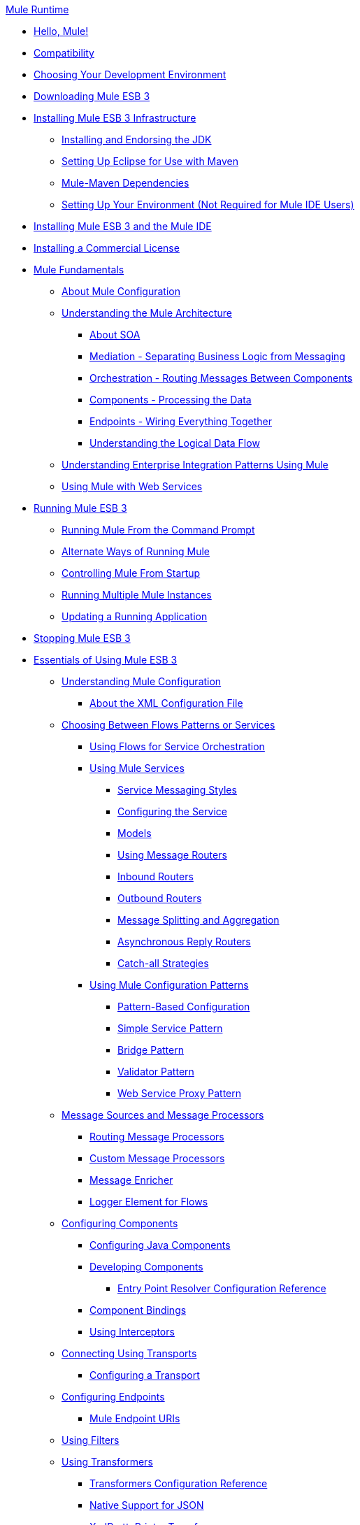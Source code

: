 .xref:index.adoc[Mule Runtime]
* xref:hello-mule.adoc[Hello, Mule!]
* xref:compatibility.adoc[Compatibility]
* xref:choosing-your-development-environment.adoc[Choosing Your Development Environment]
* xref:downloading-mule-esb-3.adoc[Downloading Mule ESB 3]
* xref:installing-mule-esb-3-infrastructure.adoc[Installing Mule ESB 3 Infrastructure]
 ** xref:installing-and-endorsing-the-jdk.adoc[Installing and Endorsing the JDK]
 ** xref:setting-up-eclipse-for-use-with-maven.adoc[Setting Up Eclipse for Use with Maven]
 ** xref:mule-maven-dependencies.adoc[Mule-Maven Dependencies]
 ** xref:setting-up-your-environment-not-required-for-mule-ide-users.adoc[Setting Up Your Environment (Not Required for Mule IDE Users)]
* xref:installing-mule-esb-3-and-the-mule-ide.adoc[Installing Mule ESB 3 and the Mule IDE]
* xref:installing-a-commercial-license.adoc[Installing a Commercial License]
* xref:mule-fundamentals.adoc[Mule Fundamentals]
 ** xref:about-mule-configuration.adoc[About Mule Configuration]
 ** xref:understanding-the-mule-architecture.adoc[Understanding the Mule Architecture]
  *** xref:about-soa.adoc[About SOA]
  *** xref:mediation-separating-business-logic-from-messaging.adoc[Mediation - Separating Business Logic from Messaging]
  *** xref:orchestration-routing-messages-between-service-components.adoc[Orchestration - Routing Messages Between Components]
  *** xref:components-processing-the-data.adoc[Components - Processing the Data]
  *** xref:endpoints-wiring-everything-together.adoc[Endpoints - Wiring Everything Together]
  *** xref:understanding-the-logical-data-flow.adoc[Understanding the Logical Data Flow]
 ** xref:understanding-enterprise-integration-patterns-using-mule.adoc[Understanding Enterprise Integration Patterns Using Mule]
 ** xref:using-mule-with-web-services.adoc[Using Mule with Web Services]
* xref:running-mule-esb-3.adoc[Running Mule ESB 3]
 ** xref:running-mule-from-the-command-prompt.adoc[Running Mule From the Command Prompt]
 ** xref:alternate-ways-of-running-mule.adoc[Alternate Ways of Running Mule]
 ** xref:controlling-mule-from-startup.adoc[Controlling Mule From Startup]
 ** xref:running-multiple-mule-instances.adoc[Running Multiple Mule Instances]
 ** xref:updating-a-running-application.adoc[Updating a Running Application]
* xref:stopping-mule-esb-3.adoc[Stopping Mule ESB 3]
* xref:essentials-of-using-mule-esb-3.adoc[Essentials of Using Mule ESB 3]
 ** xref:understanding-mule-configuration.adoc[Understanding Mule Configuration]
  *** xref:about-the-xml-configuration-file.adoc[About the XML Configuration File]
 ** xref:choosing-between-flows-patterns-or-services.adoc[Choosing Between Flows Patterns or Services]
  *** xref:using-flows-for-service-orchestration.adoc[Using Flows for Service Orchestration]
  *** xref:using-mule-services.adoc[Using Mule Services]
   **** xref:service-messaging-styles.adoc[Service Messaging Styles]
   **** xref:configuring-the-service.adoc[Configuring the Service]
   **** xref:models.adoc[Models]
   **** xref:using-message-routers.adoc[Using Message Routers]
   **** xref:inbound-routers.adoc[Inbound Routers]
   **** xref:outbound-routers.adoc[Outbound Routers]
   **** xref:message-splitting-and-aggregation.adoc[Message Splitting and Aggregation]
   **** xref:asynchronous-reply-routers.adoc[Asynchronous Reply Routers]
   **** xref:catch-all-strategies.adoc[Catch-all Strategies]
  *** xref:using-mule-configuration-patterns.adoc[Using Mule Configuration Patterns]
   **** xref:pattern-based-configuration.adoc[Pattern-Based Configuration]
   **** xref:simple-service-pattern.adoc[Simple Service Pattern]
   **** xref:bridge-pattern.adoc[Bridge Pattern]
   **** xref:validator-pattern.adoc[Validator Pattern]
   **** xref:web-service-proxy-pattern.adoc[Web Service Proxy Pattern]
 ** xref:message-sources-and-message-processors.adoc[Message Sources and Message Processors]
  *** xref:routing-message-processors.adoc[Routing Message Processors]
  *** xref:custom-message-processors.adoc[Custom Message Processors]
  *** xref:message-enricher.adoc[Message Enricher]
  *** xref:logger-element-for-flows.adoc[Logger Element for Flows]
 ** xref:configuring-components.adoc[Configuring Components]
  *** xref:configuring-java-components.adoc[Configuring Java Components]
  *** xref:developing-components.adoc[Developing Components]
   **** xref:entry-point-resolver-configuration-reference.adoc[Entry Point Resolver Configuration Reference]
  *** xref:component-bindings.adoc[Component Bindings]
  *** xref:using-interceptors.adoc[Using Interceptors]
 ** xref:connecting-using-transports.adoc[Connecting Using Transports]
  *** xref:configuring-a-transport.adoc[Configuring a Transport]
 ** xref:configuring-endpoints.adoc[Configuring Endpoints]
  *** xref:mule-endpoint-uris.adoc[Mule Endpoint URIs]
 ** xref:using-filters.adoc[Using Filters]
 ** xref:using-transformers.adoc[Using Transformers]
  *** xref:transformers-configuration-reference.adoc[Transformers Configuration Reference]
  *** xref:native-support-for-json.adoc[Native Support for JSON]
  *** xref:xmlprettyprinter-transformer.adoc[XmlPrettyPrinter Transformer]
  *** xref:creating-custom-transformers.adoc[Creating Custom Transformers]
   **** xref:creating-service-objects-and-transformers-using-annotations.adoc[Creating Service Objects and Transformers Using Annotations]
   **** xref:function-annotation.adoc[Function Annotation]
   **** xref:groovy-annotation.adoc[Groovy Annotation]
   **** xref:inboundattachments-annotation.adoc[InboundAttachments Annotation]
   **** xref:inboundheaders-annotation.adoc[InboundHeaders Annotation]
   **** xref:lookup-annotation.adoc[Lookup Annotation]
   **** xref:mule-annotation.adoc[Mule Annotation]
   **** xref:outboundattachments-annotation.adoc[OutboundAttachments Annotation]
   **** xref:outboundheaders-annotation.adoc[OutboundHeaders Annotation]
   **** xref:payload-annotation.adoc[Payload Annotation]
   **** xref:schedule-annotation.adoc[Schedule Annotation]
   **** xref:transformer-annotation.adoc[Transformer Annotation]
   **** xref:xpath-annotation.adoc[XPath Annotation]
   **** xref:creating-custom-transformer-class.adoc[Creating Custom Transformer Class]
 ** xref:connecting-saas-social-media-and-e-commerce-using-mule-cloud-connect.adoc[Connecting SaaS Social Media and E-Commerce Using Mule Cloud Connect]
  *** xref:integrating-with-cloud-connect.adoc[Integrating with Cloud Connect]
 ** xref:mule-query-language.adoc[Mule Query Language]
  *** xref:mql-download.adoc[MQL Download]
  *** xref:mql-enrich-data.adoc[MQL Enrich Data]
  *** xref:mql-merge-datasets.adoc[MQL Merge Datasets]
  *** xref:mql-mule-integration.adoc[MQL Mule Integration]
  *** xref:mql-query-java-objects.adoc[MQL Query Java Objects]
  *** xref:mql-reference-guide.adoc[MQL Reference Guide]
  *** xref:mql-roadmap.adoc[MQL Roadmap]
  *** xref:mql-service-versioning.adoc[MQL Service Versioning]
  *** xref:mql-spring-integration.adoc[MQL Spring Integration]
 ** xref:using-expressions.adoc[Using Expressions]
  *** xref:creating-expression-evaluators.adoc[Creating Expression Evaluators]
 ** xref:message-property-scopes.adoc[Message Property Scopes]
 ** xref:transaction-management.adoc[Transaction Management]
  *** xref:shared-transactions.adoc[Shared Transactions]
 ** xref:configuring-security.adoc[Configuring Security]
  *** xref:configuring-the-spring-security-manager.adoc[Configuring the Spring Security Manager]
  *** xref:configuring-the-acegi-security-manager.adoc[Configuring the Acegi Security Manager]
  *** xref:component-authorization-using-spring-security.adoc[Component Authorization Using Spring Security]
  *** xref:component-authorization-using-acegi.adoc[Component Authorization Using Acegi]
  *** xref:setting-up-ldap-provider-for-spring-security.adoc[Setting up LDAP Provider for Spring Security]
  *** xref:setting-up-ldap-provider-for-acegi.adoc[Setting up LDAP Provider for Acegi]
  *** xref:upgrading-from-acegi-to-spring-security.adoc[Upgrading from Acegi to Spring Security]
  *** xref:encryption-strategies.adoc[Encryption Strategies]
  *** xref:pgp-security.adoc[PGP Security]
  *** xref:jaas-security.adoc[Jaas Security]
  *** xref:saml-module.adoc[SAML Module]
 ** xref:error-handling.adoc[Error Handling]
  *** xref:exception-strategy-most-common-use-cases.adoc[Exception Strategy Most Common Use Cases]
 ** xref:using-web-services.adoc[Using Web Services]
  *** xref:proxying-web-services.adoc[Proxying Web Services]
  *** link:using-.net-web-services-with-mule[Using .NET Web Services with Mule]
  *** xref:web-service-wrapper.adoc[Web Service Wrapper]
 ** xref:mule-application-architecture.adoc[Mule Application Architecture]
* xref:advanced-usage-of-mule-esb-3.adoc[Advanced Usage of Mule ESB 3]
 ** xref:tuning-performance.adoc[Tuning Performance]
 ** xref:configuring-queues.adoc[Configuring Queues]
 ** xref:mule-object-stores.adoc[Mule Object Stores]
 ** xref:mule-agents.adoc[Using Mule Agents]
  *** xref:jmx-management.adoc[JMX Management]
 ** xref:configuring-properties.adoc[Configuring Properties]
 ** xref:using-the-mule-client.adoc[Using the Mule Client]
 ** xref:flow-processing-strategies.adoc[Flow Processing Strategies]
 ** xref:reliability-patterns.adoc[Reliability Patterns]
 ** xref:configuring-reconnection-strategies.adoc[Configuring Reconnection Strategies]
 ** xref:bootstrapping-the-registry.adoc[Bootstrapping the Registry]
 ** xref:internationalizing-strings.adoc[Internationalizing Strings]
 ** xref:about-configuration-builders.adoc[About Configuration Builders]
 ** xref:streaming.adoc[Streaming]
 ** xref:object-scopes.adoc[Object Scopes]
 ** xref:using-mule-with-spring.adoc[Using Mule with Spring]
  *** xref:sending-and-receiving-mule-events-in-spring.adoc[Sending and Receiving Mule Events in Spring]
  *** xref:spring-application-contexts.adoc[Spring Application Contexts]
  *** xref:using-spring-beans-as-service-components.adoc[Using Spring Beans as Service Components]
 ** xref:storing-objects-in-the-registry.adoc[Storing Objects in the Registry]
 ** xref:passing-additional-arguments-to-the-jvm-to-control-mule.adoc[Passing Additional Arguments to the JVM to Control Mule]
* xref:extending-mule-esb-3.adoc[Extending Mule ESB 3]
 ** xref:extending-components.adoc[Extending Components]
 ** xref:creating-example-archetypes.adoc[Creating Example Archetypes]
 ** xref:creating-a-custom-xml-namespace.adoc[Creating a Custom XML Namespace]
 ** xref:creating-module-archetypes.adoc[Creating Module Archetypes]
 ** xref:creating-catalog-archetypes.adoc[Creating Catalog Archetypes]
 ** xref:creating-project-archetypes.adoc[Creating Project Archetypes]
 ** xref:creating-transports.adoc[Creating Transports]
  *** xref:transport-archetype.adoc[Transport Archetype]
  *** xref:transport-service-descriptors.adoc[Transport Service Descriptors]
 ** xref:creating-custom-routers.adoc[Creating Custom Routers]
* xref:deploying-mule-esb-3.adoc[Deploying Mule ESB 3]
 ** xref:deployment-scenarios.adoc[Deployment Scenarios]
  *** xref:choosing-the-right-topology.adoc[Choosing the Right Topology]
  *** xref:embedding-mule-in-a-java-application-or-webapp.adoc[Embedding Mule in a Java Application or Webapp]
  *** xref:deploying-mule-to-jboss.adoc[Deploying Mule to JBoss]
   **** xref:mule-as-mbean.adoc[Mule as MBean]
  *** xref:deploying-mule-to-weblogic.adoc[Deploying Mule to WebLogic]
  *** xref:deploying-mule-to-websphere.adoc[Deploying Mule to WebSphere]
  *** xref:deploying-mule-as-a-service-to-tomcat.adoc[Deploying Mule as a Service to Tomcat]
  *** xref:application-server-based-hot-deployment.adoc[Application Server Based Hot Deployment]
  *** xref:classloader-control-in-mule.adoc[Classloader Control in Mule]
 ** xref:mule-deployment-model.adoc[Mule Deployment Model]
  *** xref:hot-deployment.adoc[Hot Deployment]
  *** xref:application-deployment.adoc[Application Deployment]
  *** xref:application-format.adoc[Application Format]
  *** xref:deployment-descriptor.adoc[Deployment Descriptor]
 ** xref:configuring-logging.adoc[Configuring Logging]
 ** xref:mule-server-notifications.adoc[Mule Server Notifications]
 ** xref:profiling-mule.adoc[Profiling Mule]
 ** xref:hardening-your-mule-installation.adoc[Hardening your Mule Installation]
 ** xref:mule-high-availability.adoc[Mule High Availability]
 ** link:mule-high-availability-mule-3.1-only[Mule High Availability (Mule 3.1 only)]
 ** xref:configuring-mule-for-different-deployment-scenarios.adoc[Configuring Mule for Different Deployment Scenarios]
  *** xref:configuring-mule-as-a-linux-or-unix-daemon.adoc[Configuring Mule as a Linux or Unix Daemon]
  *** xref:configuring-mule-as-a-windows-service.adoc[Configuring Mule as a Windows Service]
  *** xref:configuring-mule-to-run-from-a-script.adoc[Configuring Mule to Run From a Script]
* xref:testing-with-mule-esb-3.adoc[Testing With Mule ESB 3]
 ** xref:introduction-to-testing-mule.adoc[Introduction to Testing Mule]
 ** xref:using-ides.adoc[Using IDEs]
 ** xref:unit-testing.adoc[Unit Testing]
 ** xref:functional-testing.adoc[Functional Testing]
 ** xref:using-dynamic-ports-in-mule-test-cases.adoc[Using Dynamic Ports in Mule Test Cases]
 ** xref:testing-strategies.adoc[Testing Strategies]
* xref:troubleshooting.adoc[Troubleshooting]
 ** xref:configuring-mule-stacktraces.adoc[Configuring Mule Stacktraces]
 ** xref:logging.adoc[Logging]
  *** link:logging-with-mule-esb-3.x[Logging With Mule ESB 3.x]
 ** xref:step-debugging.adoc[Step Debugging]
* xref:team-development-with-mule.adoc[Team Development with Mule]
 ** xref:modularizing-your-configuration-files-for-team-development.adoc[Modularizing Your Configuration Files for Team Development]
 ** xref:using-side-by-side-configuration-files.adoc[Using Side-by-Side Configuration Files]
 ** xref:using-parameters-in-your-configuration-files.adoc[Using Parameters in Your Configuration Files]
 ** xref:using-modules-in-your-application.adoc[Using Modules In Your Application]
 ** xref:sharing-custom-code.adoc[Sharing Custom Code]
 ** xref:sharing-custom-configuration-fragments.adoc[Sharing Custom Configuration Fragments]
 ** xref:sharing-custom-configuration-patterns.adoc[Sharing Custom Configuration Patterns]
 ** xref:sharing-applications.adoc[Sharing Applications]
* xref:sustainable-software-development-practices-with-mule.adoc[Sustainable Software Development Practices with Mule]
 ** xref:reproducible-builds.adoc[Reproducible Builds]
 ** xref:continuous-integration.adoc[Continuous Integration]
 ** xref:repeatable-deploys.adoc[Repeatable Deploys]
* xref:reference-materials-for-mule-esb-3.adoc[Reference Materials for Mule ESB 3]
 ** xref:configuration-reference.adoc[Configuration Reference]
  *** xref:asynchronous-reply-router-configuration-reference.adoc[Asynchronous Reply Router Configuration Reference]
  *** xref:catch-all-strategy-configuration-reference.adoc[Catch-all Strategy Configuration Reference]
  *** xref:component-configuration-reference.adoc[Component Configuration Reference]
  *** xref:endpoint-configuration-reference.adoc[Endpoint Configuration Reference]
  *** xref:exception-strategy-configuration-reference.adoc[Exception Strategy Configuration Reference]
  *** xref:filters-configuration-reference.adoc[Filters Configuration Reference]
  *** xref:global-settings-configuration-reference.adoc[Global Settings Configuration Reference]
  *** xref:inbound-router-configuration-reference.adoc[Inbound Router Configuration Reference]
  *** xref:model-configuration-reference.adoc[Model Configuration Reference]
  *** xref:notifications-configuration-reference.adoc[Notifications Configuration Reference]
  *** xref:outbound-router-configuration-reference.adoc[Outbound Router Configuration Reference]
  *** xref:properties-configuration-reference.adoc[Properties Configuration Reference]
  *** xref:security-manager-configuration-reference.adoc[Security Manager Configuration Reference]
  *** xref:service-configuration-reference.adoc[Service Configuration Reference]
  *** xref:transactions-configuration-reference.adoc[Transactions Configuration Reference]
  *** xref:bpm-configuration-reference.adoc[BPM Configuration Reference]
 ** xref:reference-materials-for-mule-esb-3.adoc[= Reference Materials for Mule ESB 3]
  *** xref:configuration-reference.adoc[Configuration Reference]
   **** xref:choosing-a-transport.adoc[Choosing a Transport]
   **** xref:custom-tcp-protocol.adoc[Custom TCP Protocol]
   **** xref:protocol-tables.adoc[Protocol Tables]
   **** xref:protocol-types.adoc[Protocol Types]
   **** xref:ssl-and-tls-transports-reference.adoc[SSL and TLS Transports Reference]
   **** xref:tcp-and-ssl-debugging-notes.adoc[TCP and SSL Debugging Notes]
   **** xref:tcp-connector-attributes.adoc[TCP Connector Attributes]
  *** xref:vm-transport-reference.adoc[VM Transport Reference]
  *** xref:multicast-transport-reference.adoc[Multicast Transport Reference]
  *** xref:tcp-transport-reference.adoc[TCP Transport Reference]
  *** xref:rmi-transport-reference.adoc[RMI Transport Reference]
  *** xref:servlet-transport-reference.adoc[Servlet Transport Reference]
  *** xref:xmpp-transport-reference.adoc[XMPP Transport Reference]
  *** xref:bpm-transport-reference.adoc[BPM Transport Reference]
  *** xref:stdio-transport-reference.adoc[STDIO Transport Reference]
  *** xref:udp-transport-reference.adoc[UDP Transport Reference]
  *** xref:jetty-transport-reference.adoc[Jetty Transport]
   **** xref:jetty-ssl-transport.adoc[Jetty SSL Transport]
  *** xref:jms-transport-reference.adoc[JMS Transport Reference]
   **** xref:open-mq-integration.adoc[Open MQ Integration]
   **** xref:fiorano-integration.adoc[Fiorano Integration]
   **** xref:jboss-jms-integration.adoc[JBoss Jms Integration]
   **** xref:seebeyond-jms-server-integration.adoc[SeeBeyond JMS Server Integration]
   **** xref:sun-jms-grid-integration.adoc[Sun JMS Grid Integration]
   **** xref:tibco-ems-integration.adoc[Tibco EMS Integration]
   **** xref:sonicmq-integration.adoc[SonicMQ Integration]
   **** xref:openjms-integration.adoc[OpenJms Integration]
   **** xref:hornetq-integration.adoc[HornetQ Integration]
   **** xref:weblogic-jms-integration.adoc[WebLogic JMS Integration]
   **** xref:swiftmq-integration.adoc[SwiftMQ Integration]
   **** xref:activemq-integration.adoc[ActiveMQ Integration]
   **** xref:mulemq-integration.adoc[MuleMQ Integration]
  *** xref:wsdl-connectors.adoc[WSDL Connectors]
  *** xref:https-transport-reference.adoc[HTTPS Transport Reference]
  *** xref:file-transport-reference.adoc[File Transport Reference]
  *** xref:imap-transport-reference.adoc[IMAP Transport Reference]
  *** xref:pop3-transport-reference.adoc[POP3 Transport Reference]
  *** xref:email-transport-reference.adoc[Email Transport Reference]
   **** xref:email-transport-filters.adoc[Email Transport Filters]
   **** xref:email-transport-limitations.adoc[Email Transport Limitations]
   **** xref:email-transport-transformers.adoc[Email Transport Transformers]
   **** xref:smtp-transport-reference.adoc[SMTP Transport Reference]
  *** xref:ejb-transport-reference.adoc[EJB Transport Reference]
  *** xref:ftp-transport-reference.adoc[FTP Transport Reference]
  *** xref:mule-wmq-transport-reference.adoc[Mule WMQ Transport Reference]
  *** xref:ajax-transport-reference.adoc[AJAX Transport Reference]
  *** xref:http-transport-reference.adoc[HTTP Transport Reference]
  *** xref:quartz-transport-reference.adoc[Quartz Transport Reference]
  *** xref:sftp-transport-reference.adoc[SFTP Transport Reference]
  *** xref:jdbc-transport-reference.adoc[JDBC Transport Reference]
   **** xref:jdbc-transport-configuration-reference.adoc[JDBC Transport Configuration Reference]
   **** xref:jdbc-transport-performance-benchmark-results.adoc[JDBC Transport Performance Benchmark Results]
  *** xref:mulesoft-enterprise-java-connector-for-sap-reference.adoc[MuleSoft Enterprise Java Connector for SAP]
   **** xref:sap-jco-extended-properties.adoc[SAP JCo Extended Properties]
   **** xref:sap-jco-server-services-configuration.adoc[SAP JCo Server Services Configuration]
 ** xref:modules-reference.adoc[Modules Reference]
  *** xref:cxf-module-reference.adoc[CXF Module Reference]
   **** xref:cxf-module-configuration-reference.adoc[CXF Module Configuration Reference]
   **** xref:cxf-module-overview.adoc[CXF Module Overview]
   **** xref:building-web-services-with-cxf.adoc[Building Web Services with CXF]
   **** xref:consuming-web-services-with-cxf.adoc[Consuming Web Services with CXF]
   **** xref:enabling-ws-addressing.adoc[Enabling WS-Addressing]
   **** xref:enabling-ws-security.adoc[Enabling WS-Security]
   **** xref:proxying-web-services-with-cxf.adoc[Proxying Web Services with CXF]
   **** xref:supported-web-service-standards.adoc[Supported Web Service Standards]
   **** xref:upgrading-cxf-from-mule-2.adoc[Upgrading CXF from Mule 2]
   **** xref:using-a-web-service-client-directly.adoc[Using a Web Service Client Directly]
   **** xref:using-http-get-requests.adoc[Using HTTP GET Requests]
   **** xref:using-mtom.adoc[Using MTOM]
  *** xref:jersey-module-reference.adoc[Jersey Module Reference]
  *** xref:json-module-reference.adoc[JSON Module Reference]
  *** xref:acegi-module-reference.adoc[Acegi Module Reference]
  *** xref:jaas-module-reference.adoc[JAAS Module Reference]
  *** xref:jboss-transaction-manager-reference.adoc[JBoss Transaction Manager Reference]
  *** xref:scripting-module-reference.adoc[Scripting Module Reference]
  *** xref:spring-extras-module-reference.adoc[Spring Extras Module Reference]
  *** xref:sxc-module-reference.adoc[SXC Module Reference]
  *** xref:xml-module-reference.adoc[XML Module Reference]
   **** xref:domtoxml-transformer.adoc[DomToXml Transformer]
   **** xref:jaxb-bindings.adoc[JAXB Bindings]
   **** xref:jaxb-transformers.adoc[JAXB Transformers]
   **** xref:jxpath-extractor-transformer.adoc[JXPath Extractor Transformer]
   **** xref:xml-namespaces.adoc[XML Namespaces]
   **** xref:xmlobject-transformers.adoc[XmlObject Transformers]
   **** xref:xmltoxmlstreamreader-transformer.adoc[XmlToXMLStreamReader Transformer]
   **** xref:xpath-extractor-transformer.adoc[XPath Extractor Transformer]
   **** xref:xquery-support.adoc[XQuery Support]
   **** xref:xquery-transformer.adoc[XQuery Transformer]
   **** xref:xslt-transformer.adoc[XSLT Transformer]
  *** xref:data-bindings-reference.adoc[Data Bindings Reference]
  *** xref:bpm-module-reference.adoc[BPM Module Reference]
   **** xref:drools-module-reference.adoc[Drools Module Reference]
   **** xref:jboss-jbpm-module-reference.adoc[JBoss jBPM Module Reference]
  *** xref:atom-module-reference.adoc[Atom Module Reference]
  *** xref:atom-module-reference.adoc[ATOM Module]
  *** xref:rss-module-reference.adoc[RSS Module Reference]
 ** xref:expressions-configuration-reference.adoc[Expressions Configuration Reference]
 ** xref:schema-documentation.adoc[Schema Documentation]
  *** link:notes-on-mule-3.0-schema-changes[Notes on Mule 3.0 Schema Changes]
 ** xref:release-and-migration-notes.adoc[Release and Migration Notes]
.xref:index.adoc[Mule Runtime]
* xref:hello-mule.adoc[Hello, Mule!]
* xref:compatibility.adoc[Compatibility]
* xref:choosing-your-development-environment.adoc[Choosing Your Development Environment]
* xref:downloading-mule-esb-3.adoc[Downloading Mule ESB 3]
* xref:installing-mule-esb-3-infrastructure.adoc[Installing Mule ESB 3 Infrastructure]
 ** xref:installing-and-endorsing-the-jdk.adoc[Installing and Endorsing the JDK]
 ** xref:setting-up-eclipse-for-use-with-maven.adoc[Setting Up Eclipse for Use with Maven]
 ** xref:mule-maven-dependencies.adoc[Mule-Maven Dependencies]
 ** xref:setting-up-your-environment-not-required-for-mule-ide-users.adoc[Setting Up Your Environment (Not Required for Mule IDE Users)]
* xref:installing-mule-esb-3-and-the-mule-ide.adoc[Installing Mule ESB 3 and the Mule IDE]
* xref:installing-a-commercial-license.adoc[Installing a Commercial License]
* xref:mule-fundamentals.adoc[Mule Fundamentals]
 ** xref:about-mule-configuration.adoc[About Mule Configuration]
 ** xref:understanding-the-mule-architecture.adoc[Understanding the Mule Architecture]
  *** xref:about-soa.adoc[About SOA]
  *** xref:mediation-separating-business-logic-from-messaging.adoc[Mediation - Separating Business Logic from Messaging]
  *** xref:orchestration-routing-messages-between-service-components.adoc[Orchestration - Routing Messages Between Components]
  *** xref:components-processing-the-data.adoc[Components - Processing the Data]
  *** xref:endpoints-wiring-everything-together.adoc[Endpoints - Wiring Everything Together]
  *** xref:understanding-the-logical-data-flow.adoc[Understanding the Logical Data Flow]
 ** xref:understanding-enterprise-integration-patterns-using-mule.adoc[Understanding Enterprise Integration Patterns Using Mule]
 ** xref:using-mule-with-web-services.adoc[Using Mule with Web Services]
* xref:running-mule-esb-3.adoc[Running Mule ESB 3]
 ** xref:running-mule-from-the-command-prompt.adoc[Running Mule From the Command Prompt]
 ** xref:alternate-ways-of-running-mule.adoc[Alternate Ways of Running Mule]
 ** xref:controlling-mule-from-startup.adoc[Controlling Mule From Startup]
 ** xref:running-multiple-mule-instances.adoc[Running Multiple Mule Instances]
 ** xref:updating-a-running-application.adoc[Updating a Running Application]
* xref:stopping-mule-esb-3.adoc[Stopping Mule ESB 3]
* xref:essentials-of-using-mule-esb-3.adoc[Essentials of Using Mule ESB 3]
 ** xref:understanding-mule-configuration.adoc[Understanding Mule Configuration]
  *** xref:about-the-xml-configuration-file.adoc[About the XML Configuration File]
 ** xref:choosing-between-flows-patterns-or-services.adoc[Choosing Between Flows Patterns or Services]
  *** xref:using-flows-for-service-orchestration.adoc[Using Flows for Service Orchestration]
  *** xref:using-mule-services.adoc[Using Mule Services]
   **** xref:service-messaging-styles.adoc[Service Messaging Styles]
   **** xref:configuring-the-service.adoc[Configuring the Service]
   **** xref:models.adoc[Models]
   **** xref:using-message-routers.adoc[Using Message Routers]
   **** xref:inbound-routers.adoc[Inbound Routers]
   **** xref:outbound-routers.adoc[Outbound Routers]
   **** xref:message-splitting-and-aggregation.adoc[Message Splitting and Aggregation]
   **** xref:asynchronous-reply-routers.adoc[Asynchronous Reply Routers]
   **** xref:catch-all-strategies.adoc[Catch-all Strategies]
  *** xref:using-mule-configuration-patterns.adoc[Using Mule Configuration Patterns]
   **** xref:pattern-based-configuration.adoc[Pattern-Based Configuration]
   **** xref:simple-service-pattern.adoc[Simple Service Pattern]
   **** xref:bridge-pattern.adoc[Bridge Pattern]
   **** xref:validator-pattern.adoc[Validator Pattern]
   **** xref:web-service-proxy-pattern.adoc[Web Service Proxy Pattern]
 ** xref:message-sources-and-message-processors.adoc[Message Sources and Message Processors]
  *** xref:routing-message-processors.adoc[Routing Message Processors]
  *** xref:custom-message-processors.adoc[Custom Message Processors]
  *** xref:message-enricher.adoc[Message Enricher]
  *** xref:logger-element-for-flows.adoc[Logger Element for Flows]
 ** xref:configuring-components.adoc[Configuring Components]
  *** xref:configuring-java-components.adoc[Configuring Java Components]
  *** xref:developing-components.adoc[Developing Components]
   **** xref:entry-point-resolver-configuration-reference.adoc[Entry Point Resolver Configuration Reference]
  *** xref:component-bindings.adoc[Component Bindings]
  *** xref:using-interceptors.adoc[Using Interceptors]
 ** xref:connecting-using-transports.adoc[Connecting Using Transports]
  *** xref:configuring-a-transport.adoc[Configuring a Transport]
 ** xref:configuring-endpoints.adoc[Configuring Endpoints]
  *** xref:mule-endpoint-uris.adoc[Mule Endpoint URIs]
 ** xref:using-filters.adoc[Using Filters]
 ** xref:using-transformers.adoc[Using Transformers]
  *** xref:transformers-configuration-reference.adoc[Transformers Configuration Reference]
  *** xref:native-support-for-json.adoc[Native Support for JSON]
  *** xref:xmlprettyprinter-transformer.adoc[XmlPrettyPrinter Transformer]
  *** xref:creating-custom-transformers.adoc[Creating Custom Transformers]
   **** xref:creating-service-objects-and-transformers-using-annotations.adoc[Creating Service Objects and Transformers Using Annotations]
   **** xref:function-annotation.adoc[Function Annotation]
   **** xref:groovy-annotation.adoc[Groovy Annotation]
   **** xref:inboundattachments-annotation.adoc[InboundAttachments Annotation]
   **** xref:inboundheaders-annotation.adoc[InboundHeaders Annotation]
   **** xref:lookup-annotation.adoc[Lookup Annotation]
   **** xref:mule-annotation.adoc[Mule Annotation]
   **** xref:outboundattachments-annotation.adoc[OutboundAttachments Annotation]
   **** xref:outboundheaders-annotation.adoc[OutboundHeaders Annotation]
   **** xref:payload-annotation.adoc[Payload Annotation]
   **** xref:schedule-annotation.adoc[Schedule Annotation]
   **** xref:transformer-annotation.adoc[Transformer Annotation]
   **** xref:xpath-annotation.adoc[XPath Annotation]
   **** xref:creating-custom-transformer-class.adoc[Creating Custom Transformer Class]
 ** xref:connecting-saas-social-media-and-e-commerce-using-mule-cloud-connect.adoc[Connecting SaaS Social Media and E-Commerce Using Mule Cloud Connect]
  *** xref:integrating-with-cloud-connect.adoc[Integrating with Cloud Connect]
 ** xref:mule-query-language.adoc[Mule Query Language]
  *** xref:mql-download.adoc[MQL Download]
  *** xref:mql-enrich-data.adoc[MQL Enrich Data]
  *** xref:mql-merge-datasets.adoc[MQL Merge Datasets]
  *** xref:mql-mule-integration.adoc[MQL Mule Integration]
  *** xref:mql-query-java-objects.adoc[MQL Query Java Objects]
  *** xref:mql-reference-guide.adoc[MQL Reference Guide]
  *** xref:mql-roadmap.adoc[MQL Roadmap]
  *** xref:mql-service-versioning.adoc[MQL Service Versioning]
  *** xref:mql-spring-integration.adoc[MQL Spring Integration]
 ** xref:using-expressions.adoc[Using Expressions]
  *** xref:creating-expression-evaluators.adoc[Creating Expression Evaluators]
 ** xref:message-property-scopes.adoc[Message Property Scopes]
 ** xref:transaction-management.adoc[Transaction Management]
  *** xref:shared-transactions.adoc[Shared Transactions]
 ** xref:configuring-security.adoc[Configuring Security]
  *** xref:configuring-the-spring-security-manager.adoc[Configuring the Spring Security Manager]
  *** xref:configuring-the-acegi-security-manager.adoc[Configuring the Acegi Security Manager]
  *** xref:component-authorization-using-spring-security.adoc[Component Authorization Using Spring Security]
  *** xref:component-authorization-using-acegi.adoc[Component Authorization Using Acegi]
  *** xref:setting-up-ldap-provider-for-spring-security.adoc[Setting up LDAP Provider for Spring Security]
  *** xref:setting-up-ldap-provider-for-acegi.adoc[Setting up LDAP Provider for Acegi]
  *** xref:upgrading-from-acegi-to-spring-security.adoc[Upgrading from Acegi to Spring Security]
  *** xref:encryption-strategies.adoc[Encryption Strategies]
  *** xref:pgp-security.adoc[PGP Security]
  *** xref:jaas-security.adoc[Jaas Security]
  *** xref:saml-module.adoc[SAML Module]
 ** xref:error-handling.adoc[Error Handling]
  *** xref:exception-strategy-most-common-use-cases.adoc[Exception Strategy Most Common Use Cases]
 ** xref:using-web-services.adoc[Using Web Services]
  *** xref:proxying-web-services.adoc[Proxying Web Services]
  *** link:using-.net-web-services-with-mule[Using .NET Web Services with Mule]
  *** xref:web-service-wrapper.adoc[Web Service Wrapper]
 ** xref:mule-application-architecture.adoc[Mule Application Architecture]
* xref:advanced-usage-of-mule-esb-3.adoc[Advanced Usage of Mule ESB 3]
 ** xref:tuning-performance.adoc[Tuning Performance]
 ** xref:configuring-queues.adoc[Configuring Queues]
 ** xref:mule-object-stores.adoc[Mule Object Stores]
 ** xref:mule-agents.adoc[Using Mule Agents]
  *** xref:jmx-management.adoc[JMX Management]
 ** xref:configuring-properties.adoc[Configuring Properties]
 ** xref:using-the-mule-client.adoc[Using the Mule Client]
 ** xref:flow-processing-strategies.adoc[Flow Processing Strategies]
 ** xref:reliability-patterns.adoc[Reliability Patterns]
 ** xref:configuring-reconnection-strategies.adoc[Configuring Reconnection Strategies]
 ** xref:bootstrapping-the-registry.adoc[Bootstrapping the Registry]
 ** xref:internationalizing-strings.adoc[Internationalizing Strings]
 ** xref:about-configuration-builders.adoc[About Configuration Builders]
 ** xref:streaming.adoc[Streaming]
 ** xref:object-scopes.adoc[Object Scopes]
 ** xref:using-mule-with-spring.adoc[Using Mule with Spring]
  *** xref:sending-and-receiving-mule-events-in-spring.adoc[Sending and Receiving Mule Events in Spring]
  *** xref:spring-application-contexts.adoc[Spring Application Contexts]
  *** xref:using-spring-beans-as-service-components.adoc[Using Spring Beans as Service Components]
 ** xref:storing-objects-in-the-registry.adoc[Storing Objects in the Registry]
 ** xref:passing-additional-arguments-to-the-jvm-to-control-mule.adoc[Passing Additional Arguments to the JVM to Control Mule]
* xref:extending-mule-esb-3.adoc[Extending Mule ESB 3]
 ** xref:extending-components.adoc[Extending Components]
 ** xref:creating-example-archetypes.adoc[Creating Example Archetypes]
 ** xref:creating-a-custom-xml-namespace.adoc[Creating a Custom XML Namespace]
 ** xref:creating-module-archetypes.adoc[Creating Module Archetypes]
 ** xref:creating-catalog-archetypes.adoc[Creating Catalog Archetypes]
 ** xref:creating-project-archetypes.adoc[Creating Project Archetypes]
 ** xref:creating-transports.adoc[Creating Transports]
  *** xref:transport-archetype.adoc[Transport Archetype]
  *** xref:transport-service-descriptors.adoc[Transport Service Descriptors]
 ** xref:creating-custom-routers.adoc[Creating Custom Routers]
* xref:deploying-mule-esb-3.adoc[Deploying Mule ESB 3]
 ** xref:deployment-scenarios.adoc[Deployment Scenarios]
  *** xref:choosing-the-right-topology.adoc[Choosing the Right Topology]
  *** xref:embedding-mule-in-a-java-application-or-webapp.adoc[Embedding Mule in a Java Application or Webapp]
  *** xref:deploying-mule-to-jboss.adoc[Deploying Mule to JBoss]
   **** xref:mule-as-mbean.adoc[Mule as MBean]
  *** xref:deploying-mule-to-weblogic.adoc[Deploying Mule to WebLogic]
  *** xref:deploying-mule-to-websphere.adoc[Deploying Mule to WebSphere]
  *** xref:deploying-mule-as-a-service-to-tomcat.adoc[Deploying Mule as a Service to Tomcat]
  *** xref:application-server-based-hot-deployment.adoc[Application Server Based Hot Deployment]
  *** xref:classloader-control-in-mule.adoc[Classloader Control in Mule]
 ** xref:mule-deployment-model.adoc[Mule Deployment Model]
  *** xref:hot-deployment.adoc[Hot Deployment]
  *** xref:application-deployment.adoc[Application Deployment]
  *** xref:application-format.adoc[Application Format]
  *** xref:deployment-descriptor.adoc[Deployment Descriptor]
 ** xref:configuring-logging.adoc[Configuring Logging]
 ** xref:mule-server-notifications.adoc[Mule Server Notifications]
 ** xref:profiling-mule.adoc[Profiling Mule]
 ** xref:hardening-your-mule-installation.adoc[Hardening your Mule Installation]
 ** xref:mule-high-availability.adoc[Mule High Availability]
 ** link:mule-high-availability-mule-3.1-only[Mule High Availability (Mule 3.1 only)]
 ** xref:configuring-mule-for-different-deployment-scenarios.adoc[Configuring Mule for Different Deployment Scenarios]
  *** xref:configuring-mule-as-a-linux-or-unix-daemon.adoc[Configuring Mule as a Linux or Unix Daemon]
  *** xref:configuring-mule-as-a-windows-service.adoc[Configuring Mule as a Windows Service]
  *** xref:configuring-mule-to-run-from-a-script.adoc[Configuring Mule to Run From a Script]
* xref:testing-with-mule-esb-3.adoc[Testing With Mule ESB 3]
 ** xref:introduction-to-testing-mule.adoc[Introduction to Testing Mule]
 ** xref:using-ides.adoc[Using IDEs]
 ** xref:unit-testing.adoc[Unit Testing]
 ** xref:functional-testing.adoc[Functional Testing]
 ** xref:using-dynamic-ports-in-mule-test-cases.adoc[Using Dynamic Ports in Mule Test Cases]
 ** xref:testing-strategies.adoc[Testing Strategies]
* xref:troubleshooting.adoc[Troubleshooting]
 ** xref:configuring-mule-stacktraces.adoc[Configuring Mule Stacktraces]
 ** xref:logging.adoc[Logging]
  *** link:logging-with-mule-esb-3.x[Logging With Mule ESB 3.x]
 ** xref:step-debugging.adoc[Step Debugging]
* xref:team-development-with-mule.adoc[Team Development with Mule]
 ** xref:modularizing-your-configuration-files-for-team-development.adoc[Modularizing Your Configuration Files for Team Development]
 ** xref:using-side-by-side-configuration-files.adoc[Using Side-by-Side Configuration Files]
 ** xref:using-parameters-in-your-configuration-files.adoc[Using Parameters in Your Configuration Files]
 ** xref:using-modules-in-your-application.adoc[Using Modules In Your Application]
 ** xref:sharing-custom-code.adoc[Sharing Custom Code]
 ** xref:sharing-custom-configuration-fragments.adoc[Sharing Custom Configuration Fragments]
 ** xref:sharing-custom-configuration-patterns.adoc[Sharing Custom Configuration Patterns]
 ** xref:sharing-applications.adoc[Sharing Applications]
* xref:sustainable-software-development-practices-with-mule.adoc[Sustainable Software Development Practices with Mule]
 ** xref:reproducible-builds.adoc[Reproducible Builds]
 ** xref:continuous-integration.adoc[Continuous Integration]
 ** xref:repeatable-deploys.adoc[Repeatable Deploys]
* xref:reference-materials-for-mule-esb-3.adoc[Reference Materials for Mule ESB 3]
 ** xref:configuration-reference.adoc[Configuration Reference]
  *** xref:asynchronous-reply-router-configuration-reference.adoc[Asynchronous Reply Router Configuration Reference]
  *** xref:catch-all-strategy-configuration-reference.adoc[Catch-all Strategy Configuration Reference]
  *** xref:component-configuration-reference.adoc[Component Configuration Reference]
  *** xref:endpoint-configuration-reference.adoc[Endpoint Configuration Reference]
  *** xref:exception-strategy-configuration-reference.adoc[Exception Strategy Configuration Reference]
  *** xref:filters-configuration-reference.adoc[Filters Configuration Reference]
  *** xref:global-settings-configuration-reference.adoc[Global Settings Configuration Reference]
  *** xref:inbound-router-configuration-reference.adoc[Inbound Router Configuration Reference]
  *** xref:model-configuration-reference.adoc[Model Configuration Reference]
  *** xref:notifications-configuration-reference.adoc[Notifications Configuration Reference]
  *** xref:outbound-router-configuration-reference.adoc[Outbound Router Configuration Reference]
  *** xref:properties-configuration-reference.adoc[Properties Configuration Reference]
  *** xref:security-manager-configuration-reference.adoc[Security Manager Configuration Reference]
  *** xref:service-configuration-reference.adoc[Service Configuration Reference]
  *** xref:transactions-configuration-reference.adoc[Transactions Configuration Reference]
  *** xref:bpm-configuration-reference.adoc[BPM Configuration Reference]
 ** xref:reference-materials-for-mule-esb-3.adoc[Reference Materials for Mule ESB 3]
  *** xref:configuration-reference.adoc[Configuration Reference]
   **** xref:choosing-a-transport.adoc[Choosing a Transport]
   **** xref:custom-tcp-protocol.adoc[Custom TCP Protocol]
   **** xref:protocol-tables.adoc[Protocol Tables]
   **** xref:protocol-types.adoc[Protocol Types]
   **** xref:ssl-and-tls-transports-reference.adoc[SSL and TLS Transports Reference]
   **** xref:tcp-and-ssl-debugging-notes.adoc[TCP and SSL Debugging Notes]
   **** xref:tcp-connector-attributes.adoc[TCP Connector Attributes]
  *** xref:vm-transport-reference.adoc[VM Transport Reference]
  *** xref:multicast-transport-reference.adoc[Multicast Transport Reference]
  *** xref:tcp-transport-reference.adoc[TCP Transport Reference]
  *** xref:rmi-transport-reference.adoc[RMI Transport Reference]
  *** xref:servlet-transport-reference.adoc[Servlet Transport Reference]
  *** xref:xmpp-transport-reference.adoc[XMPP Transport Reference]
  *** xref:bpm-transport-reference.adoc[BPM Transport Reference]
  *** xref:stdio-transport-reference.adoc[STDIO Transport Reference]
  *** xref:udp-transport-reference.adoc[UDP Transport Reference]
  *** xref:jetty-transport-reference.adoc[Jetty Transport]
   **** xref:jetty-ssl-transport.adoc[Jetty SSL Transport]
  *** xref:jms-transport-reference.adoc[JMS Transport Reference]
   **** xref:open-mq-integration.adoc[Open MQ Integration]
   **** xref:fiorano-integration.adoc[Fiorano Integration]
   **** xref:jboss-jms-integration.adoc[JBoss Jms Integration]
   **** xref:seebeyond-jms-server-integration.adoc[SeeBeyond JMS Server Integration]
   **** xref:sun-jms-grid-integration.adoc[Sun JMS Grid Integration]
   **** xref:tibco-ems-integration.adoc[Tibco EMS Integration]
   **** xref:sonicmq-integration.adoc[SonicMQ Integration]
   **** xref:openjms-integration.adoc[OpenJms Integration]
   **** xref:hornetq-integration.adoc[HornetQ Integration]
   **** xref:weblogic-jms-integration.adoc[WebLogic JMS Integration]
   **** xref:swiftmq-integration.adoc[SwiftMQ Integration]
   **** xref:activemq-integration.adoc[ActiveMQ Integration]
   **** xref:mulemq-integration.adoc[MuleMQ Integration]
  *** xref:wsdl-connectors.adoc[WSDL Connectors]
  *** xref:https-transport-reference.adoc[HTTPS Transport Reference]
  *** xref:file-transport-reference.adoc[File Transport Reference]
  *** xref:imap-transport-reference.adoc[IMAP Transport Reference]
  *** xref:pop3-transport-reference.adoc[POP3 Transport Reference]
  *** xref:email-transport-reference.adoc[Email Transport Reference]
   **** xref:email-transport-filters.adoc[Email Transport Filters]
   **** xref:email-transport-limitations.adoc[Email Transport Limitations]
   **** xref:email-transport-transformers.adoc[Email Transport Transformers]
   **** xref:smtp-transport-reference.adoc[SMTP Transport Reference]
  *** xref:ejb-transport-reference.adoc[EJB Transport Reference]
  *** xref:ftp-transport-reference.adoc[FTP Transport Reference]
  *** xref:mule-wmq-transport-reference.adoc[Mule WMQ Transport Reference]
  *** xref:ajax-transport-reference.adoc[AJAX Transport Reference]
  *** xref:http-transport-reference.adoc[HTTP Transport Reference]
  *** xref:quartz-transport-reference.adoc[Quartz Transport Reference]
  *** xref:sftp-transport-reference.adoc[SFTP Transport Reference]
  *** xref:jdbc-transport-reference.adoc[JDBC Transport Reference]
   **** xref:jdbc-transport-configuration-reference.adoc[JDBC Transport Configuration Reference]
   **** xref:jdbc-transport-performance-benchmark-results.adoc[JDBC Transport Performance Benchmark Results]
  *** xref:mulesoft-enterprise-java-connector-for-sap-reference.adoc[MuleSoft Enterprise Java Connector for SAP]
   **** xref:sap-jco-extended-properties.adoc[SAP JCo Extended Properties]
   **** xref:sap-jco-server-services-configuration.adoc[SAP JCo Server Services Configuration]
 ** xref:modules-reference.adoc[Modules Reference]
  *** xref:cxf-module-reference.adoc[CXF Module Reference]
   **** xref:cxf-module-configuration-reference.adoc[CXF Module Configuration Reference]
   **** xref:cxf-module-overview.adoc[CXF Module Overview]
   **** xref:building-web-services-with-cxf.adoc[Building Web Services with CXF]
   **** xref:consuming-web-services-with-cxf.adoc[Consuming Web Services with CXF]
   **** xref:enabling-ws-addressing.adoc[Enabling WS-Addressing]
   **** xref:enabling-ws-security.adoc[Enabling WS-Security]
   **** xref:proxying-web-services-with-cxf.adoc[Proxying Web Services with CXF]
   **** xref:supported-web-service-standards.adoc[Supported Web Service Standards]
   **** xref:upgrading-cxf-from-mule-2.adoc[Upgrading CXF from Mule 2]
   **** xref:using-a-web-service-client-directly.adoc[Using a Web Service Client Directly]
   **** xref:using-http-get-requests.adoc[Using HTTP GET Requests]
   **** xref:using-mtom.adoc[Using MTOM]
  *** xref:jersey-module-reference.adoc[Jersey Module Reference]
  *** xref:json-module-reference.adoc[JSON Module Reference]
  *** xref:acegi-module-reference.adoc[Acegi Module Reference]
  *** xref:jaas-module-reference.adoc[JAAS Module Reference]
  *** xref:jboss-transaction-manager-reference.adoc[JBoss Transaction Manager Reference]
  *** xref:scripting-module-reference.adoc[Scripting Module Reference]
  *** xref:spring-extras-module-reference.adoc[Spring Extras Module Reference]
  *** xref:sxc-module-reference.adoc[SXC Module Reference]
  *** xref:xml-module-reference.adoc[XML Module Reference]
   **** xref:domtoxml-transformer.adoc[DomToXml Transformer]
   **** xref:jaxb-bindings.adoc[JAXB Bindings]
   **** xref:jaxb-transformers.adoc[JAXB Transformers]
   **** xref:jxpath-extractor-transformer.adoc[JXPath Extractor Transformer]
   **** xref:xml-namespaces.adoc[XML Namespaces]
   **** xref:xmlobject-transformers.adoc[XmlObject Transformers]
   **** xref:xmltoxmlstreamreader-transformer.adoc[XmlToXMLStreamReader Transformer]
   **** xref:xpath-extractor-transformer.adoc[XPath Extractor Transformer]
   **** xref:xquery-support.adoc[XQuery Support]
   **** xref:xquery-transformer.adoc[XQuery Transformer]
   **** xref:xslt-transformer.adoc[XSLT Transformer]
  *** xref:data-bindings-reference.adoc[Data Bindings Reference]
  *** xref:bpm-module-reference.adoc[BPM Module Reference]
   **** xref:drools-module-reference.adoc[Drools Module Reference]
   **** xref:jboss-jbpm-module-reference.adoc[JBoss jBPM Module Reference]
  *** xref:atom-module-reference.adoc[Atom Module Reference]
  *** xref:atom-module-reference.adoc[ATOM Module]
  *** xref:rss-module-reference.adoc[RSS Module Reference]
 ** xref:expressions-configuration-reference.adoc[Expressions Configuration Reference]
 ** xref:schema-documentation.adoc[Schema Documentation]
  *** link:notes-on-mule-3.0-schema-changes[Notes on Mule 3.0 Schema Changes]
 ** xref:release-and-migration-notes.adoc[Release and Migration Notes]

